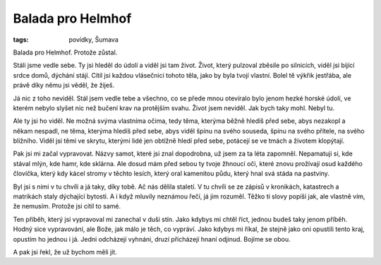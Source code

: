 Balada pro Helmhof
##################

:tags: povídky, Šumava

.. class:: intro

Balada pro Helmhof. Protože zůstal.

Stáli jsme vedle sebe. Ty jsi hleděl do údolí a viděl jsi tam život. Život,
který pulzoval zběsile po silnicích, viděl jsi bijící srdce domů, dýchání
stájí. Cítil jsi každou vlásečnici tohoto těla, jako by byla tvojí vlastní.
Bolel tě výkřik jestřába, ale právě díky němu jsi věděl, že žiješ.

Já nic z toho neviděl. Stál jsem vedle tebe a všechno, co se přede mnou
otevíralo bylo jenom hezké horské údolí, ve kterém nebylo slyšet nic než bučení
krav na protějším svahu. Život jsem neviděl. Jak bych taky mohl. Nebyl tu. 

Ale ty jsi ho viděl. Ne možná svýma vlastníma očima, tedy těma, kterýma běžně
hledíš před sebe, abys nezakopl a někam nespadl, ne těma, kterýma hledíš před
sebe, abys viděl špínu na svého souseda, špínu na svého přítele, na svého
bližního. Viděl jsi těmi ve skrytu, kterými lidé jen obtížně hledí před sebe,
potácejí se ve tmách a životem klopýtají. 

Pak jsi mi začal vypravovat. Názvy samot, které jsi znal dopodrobna, už jsem za
ta léta zapomněl. Nepamatuji si, kde stával mlýn, kde hamr, kde sklárna. Ale
dosud mám před sebou ty tvoje žhnoucí oči, které znovu prožívají osud každého
človíčka, který kdy kácel stromy v těchto lesích, který oral kamenitou půdu,
který hnal svá stáda na pastviny.

Byl jsi s nimi v tu chvíli a já taky, díky tobě. Ač nás dělila staletí. V tu
chvíli se ze zápisů v kronikách, katastrech a matrikách staly dýchající
bytosti. A i když mluvily neznámou řečí, já jim rozuměl. Těžko ti slovy popíši
jak, ale vlastně vím, že nemusím. Protože jsi cítil to samé. 

Ten příběh, který jsi vypravoval mi zanechal v duši stín. Jako kdybys mi chtěl
říct, jednou budeš taky jenom příběh. Hodný sice vypravování, ale Bože, jak
málo je těch, co vypráví. Jako kdybys mi říkal, že stejně jako oni opustili
tento kraj, opustím ho jednou i já. Jedni odcházejí vyhnáni, druzí přicházejí
hnaní odjinud. Bojíme se obou.

A pak jsi řekl, že už bychom měli jít. 
